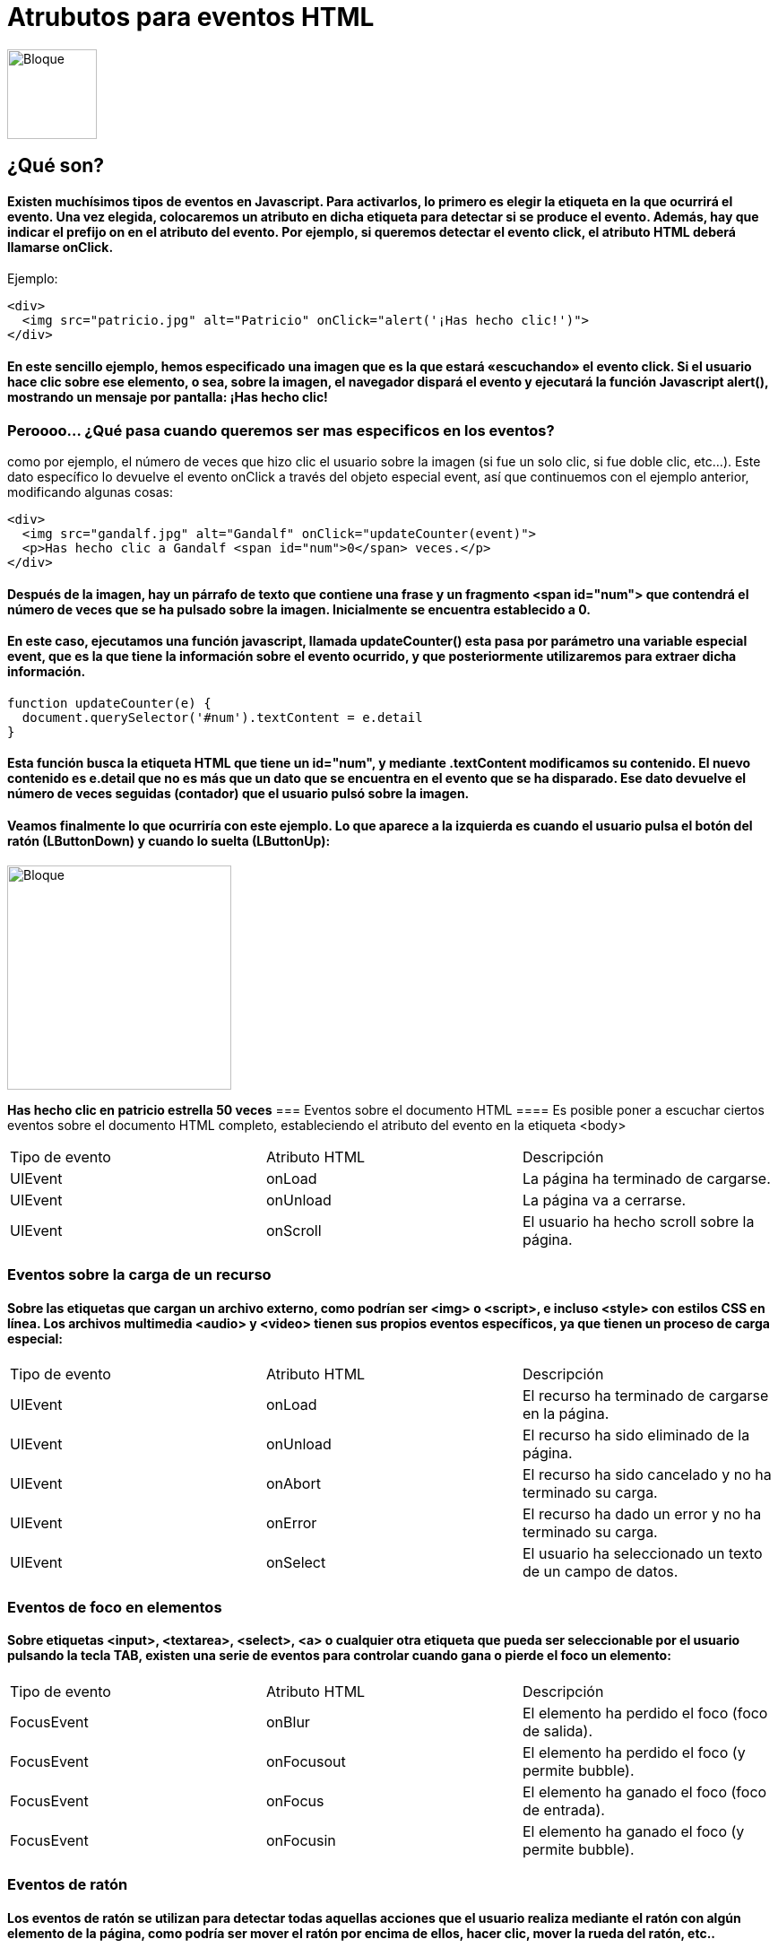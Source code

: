 = Atrubutos para eventos HTML

image::js.png[Bloque,100,100]

== ¿Qué son?

==== Existen muchísimos tipos de eventos en Javascript. Para activarlos, lo primero es elegir la etiqueta en la que ocurrirá el evento. Una vez elegida, colocaremos un atributo en dicha etiqueta para detectar si se produce el evento. Además, hay que indicar el prefijo on en el atributo del evento. Por ejemplo, si queremos detectar el evento click, el atributo HTML deberá llamarse onClick.

Ejemplo:

[source, HTML]
<div>
  <img src="patricio.jpg" alt="Patricio" onClick="alert('¡Has hecho clic!')">
</div>

==== En este sencillo ejemplo, hemos especificado una imagen que es la que estará «escuchando» el evento click. Si el usuario hace clic sobre ese elemento, o sea, sobre la imagen, el navegador dispará el evento y ejecutará la función Javascript alert(), mostrando un mensaje por pantalla: ¡Has hecho clic!

=== Peroooo... ¿Qué pasa cuando queremos ser mas especificos en los eventos?
como por ejemplo, el número de veces que hizo clic el usuario sobre la imagen (si fue un solo clic, si fue doble clic, etc...). Este dato específico lo devuelve el evento onClick a través del objeto especial event, así que continuemos con el ejemplo anterior, modificando algunas cosas:

[source, HTML]
<div>
  <img src="gandalf.jpg" alt="Gandalf" onClick="updateCounter(event)">
  <p>Has hecho clic a Gandalf <span id="num">0</span> veces.</p>
</div>

==== Después de la imagen, hay un párrafo de texto que contiene una frase y un fragmento <span id="num"> que contendrá el número de veces que se ha pulsado sobre la imagen. Inicialmente se encuentra establecido a 0.

==== En este caso, ejecutamos una función javascript, llamada updateCounter() esta pasa por parámetro una variable especial event, que es la que tiene la información sobre el evento ocurrido, y que posteriormente utilizaremos para extraer dicha información.

[source, Javascript]
function updateCounter(e) {
  document.querySelector('#num').textContent = e.detail
}

==== Esta función busca la etiqueta HTML que tiene un id="num", y mediante .textContent modificamos su contenido. El nuevo contenido es e.detail que no es más que un dato que se encuentra en el evento que se ha disparado. Ese dato devuelve el número de veces seguidas (contador) que el usuario pulsó sobre la imagen.

==== Veamos finalmente lo que ocurriría con este ejemplo. Lo que aparece a la izquierda es cuando el usuario pulsa el botón del ratón (LButtonDown) y cuando lo suelta (LButtonUp):


image::PatE.jpg[Bloque,250]
*Has hecho clic en patricio estrella 50 veces*
=== Eventos sobre el documento HTML
==== Es posible poner a escuchar ciertos eventos sobre el documento HTML completo, estableciendo el atributo del evento en la etiqueta <body>

|===
|Tipo de evento| Atributo HTML| Descripción
|UIEvent|	onLoad|	La página ha terminado de cargarse.
|UIEvent|	onUnload|	La página va a cerrarse.
|UIEvent|	onScroll|	El usuario ha hecho scroll sobre la página.
|===


=== Eventos sobre la carga de un recurso
==== Sobre las etiquetas que cargan un archivo externo, como podrían ser <img> o <script>, e incluso <style> con estilos CSS en línea. Los archivos multimedia <audio> y <video> tienen sus propios eventos específicos, ya que tienen un proceso de carga especial:


|===
|Tipo de evento| Atributo HTML| Descripción
|UIEvent|	onLoad|	El recurso ha terminado de cargarse en la página.
|UIEvent|	onUnload|	El recurso ha sido eliminado de la página.
|UIEvent|	onAbort	|El recurso ha sido cancelado y no ha terminado su carga.
|UIEvent|	onError|	El recurso ha dado un error y no ha terminado su carga.
|UIEvent|	onSelect|	El usuario ha seleccionado un texto de un campo de datos.
|===


=== Eventos de foco en elementos

==== Sobre etiquetas <input>, <textarea>, <select>, <a> o cualquier otra etiqueta que pueda ser seleccionable por el usuario pulsando la tecla TAB, existen una serie de eventos para controlar cuando gana o pierde el foco un elemento:

|===
|Tipo de evento| Atributo HTML| Descripción
|FocusEvent|	onBlur	|El elemento ha perdido el foco (foco de salida).
|FocusEvent|onFocusout|	El elemento ha perdido el foco (y permite bubble).
|FocusEvent	|onFocus|	El elemento ha ganado el foco (foco de entrada).
|FocusEvent|	onFocusin|	El elemento ha ganado el foco (y permite bubble).
|===

=== Eventos de ratón
==== Los eventos de ratón se utilizan para detectar todas aquellas acciones que el usuario realiza mediante el ratón con algún elemento de la página, como podría ser mover el ratón por encima de ellos, hacer clic, mover la rueda del ratón, etc..

|===
|Tipo de evento| Atributo HTML| Descripción
|MouseEvent	|onClick|	El usuario ha pulsado (y soltado) el elemento.
|MouseEvent	|onDblclick|El usuario ha hecho doble clic en el elemento.
|MouseEvent	|onMousedown|	El usuario ha pulsado (aún sin haber soltado) el elemento.
|MouseEvent	|onMouseup|	El usuario ha soltado el botón pulsado en un elemento.
|MouseEvent|onMousemove	|El usuario ha movido el ratón
|MouseEvent|onMouseenter|	El usuario ha movido el ratón dentro de un elemento.
|MouseEvent|onMouseleave|	El usuario ha movido el ratón fuera de un elemento.
|MouseEvent|onMouseout|	El usuario ha movido el ratón fuera de un elemento (bubbles)
|MouseEvent|onMouseover|El usuario ha movido el ratón dentro de un elemento (bubbles)
|WheelEvent|onWheel	|El usuario ha movido la rueda del ratón
|===

=== Eventos de entrada de datos

==== Sobre elementos <input> o elementos HTML con el atributo contentEditable, y por lo tanto, elementos HTML que son editables por el usuario:


|===
|Tipo de evento| Atributo HTML| Descripción
|InputEvent	|onBeforeInput|	Un elemento <input> o con atributo contentEditable a punto de cambiar.
|InputEvent|onInput|Un elemento <input> o con atributo contentEditable ha cambiado.
|===

=== Eventos multimedia (audio o video)

==== Sobre elementos multimedia como <audio> o <video>, donde se carga un recurso (MP4, WebM, MP3, OGG...) externo:

|===
|Tipo de evento| Atributo HTML| Descripción
|MediaEvent	|onEmptied|	El audio o video se ha vacíado (recargar elemento)
|MediaEvent	|onLoadedMetadata|	Se han precargado los metadatos del audio o video (duración, subs...)
|MediaEvent|onLoadedData|	Se ha precargado el comienzo del audio o video.
|MediaEvent	|onCanPlay|	El audio o video se ha precargado lo suficiente para reproducir
|MediaEvent|	onCanPlayThrough|El audio o video se ha precargado completamente
|MediaEvent|onPlay|	El audio o video comienza a reproducirse (tras haber sido pausado)
|MediaEvent|onPlaying|	El audio o video comienza a reproducirse
|MediaEvent|onPause|El audio o video ha sido pausado.
|MediaEvent|onTimeUpdate|	El audio o video ha avanzado en su reproducción
|MediaEvent|onEnded|El audio o video ha completado su reproducción
|MediaEvent	|onWaiting|	El audio o video está esperando a que el buffer se complete.
|MediaEvent|	onDurationChange|El audio o video ha cambiado su duración total (metadatos).
|MediaEvent|onRateChange|El audio o video ha cambiado su velocidad de reproducción.
|MediaEvent|onVolumeChange|	El audio o video ha cambiado su volumen de reproducción.
|ProgressEvent|	onProgress|	El audio o video se está descargando.
|ProgressEvent|	onLoadStart|	El audio o video ha comenzado a descargarse.
|MediaEvent|onSuspend|	La precarga del audio o video ha sido suspendida (ok o pause).
|UIEvent|	onAbort|	La precarga del audio o video ha sido abortada o reiniciada.
|UIEvent	|onError|	Ha ocurrido un error.
|MediaEvent|	onStalled|	El navegador intenta precargar el audio o video, pero se ha estancado.
|MediaEvent	|onSeeking|	El navegador comenzó a buscar un momento concreto del audio/video.
|MediaEvent|onSeeked|	El navegador terminó de buscar un momento concreto del audio/video.
|UIEvent|	onResize|	El video ha sido redimensionado.
|===


Todos estos ventos y mas se pueden llamar mediante Javascript



=== JAVASCRIPT




= Clases, metodos y propiedades de javascrip


=== Declaración de clases
==== Para declarar una clase, se utiliza la palabra reservada class y un nombre para la clase "Rectangulo".

[source, Javascript]
class Rectangle {
  constructor(height, width) {
    this.height = height;
    this.width = width;
  }
}

=== Cuerpo de la clase
==== El contenido de una clase es la parte que se encuentra entre las llaves {}. Este es el lugar se definen los miembros de clase, como los métodos o constructores.


=== Constructor
==== El método constructor es un método especial para crear e inicializar un objeto creado con una clase. Solo puede haber un método especial con el nombre "constructor" en una clase. Si esta contiene mas de una ocurrencia del método constructor, se arrojará un Error SyntaxError

==== Un constructor puede usar la palabra reservada super para llamar al constructor de una superclase


=== Métodos
==== Los objetos de JavaScript también tienen métodos: click() para los botones, open() para las ventanas y el texto puede seleccionarse gracias al método selected(). Los paréntesis indican que estamos refiriéndonos a un método, y no a una propiedad.

=== Ejemplo

   [source, Javascript]
  class Poligono {
  constructor (height, width) {
    this.height = height;
    this.width = width;
  }
  // Getter
  get   area  ()   {
     return this.calcArea();
   }
  // Método
  calcArea () {
    return this.height * this.width ;
  }
}
const cuadrado = new Poligono (10, 10);
console.log(cuadrado.area); // 100 

=== Metodos Estaticos
==== La palabra clave static define un método estático para una clase. Los métodos estáticos son llamados sin instanciar su clase y no pueden ser llamados mediante una instancia de clase. Los métodos estáticos son a menudo usados para crear funciones de utilidad para una aplicación.

[source, javascript]
class Punto {
  constructor ( x , y ){
    this.x = x;
    this.y = y;
  }
  static distancia ( a , b) {
    const dx = a.x - b.x;
    const dy = a.y - b.y;
    return Math.sqrt ( dx * dx + dy * dy );
  }
}
const p1 = new Punto(5, 5);
const p2 = new Punto(10, 10);
console.log (Punto.distancia(p1, p2)); // 7.0710678118654755

=== Metodos
|===
|Object.Create()| se usa para crear un nuevo objeto y vincularlo al prototipo de un objeto existente
|Object.keys()| crea una matriz que contiene las claves de un objeto
|Object.values()| crea una matriz que contiene los valores de un objeto
|Object.entries()|crea una matriz anidada con los pares clave-valor de un objeto
|Object.assign()| se usa para copiar valores de un objeto a otro
|Object.freeze()| impide la modificación de propiedades y valores de un objeto, y evita que se agreguen propiedades a un objeto o que se eliminen de él.
|Object.seal()| impide la adición de nuevas propiedades a un objeto, pero permite la modificación de propiedades existentes. Este método es similar a Object.freeze(). Actualice su consola antes de implementar el código siguiente para evitar un error
|Object.getPrototypeOf() |se usa para obtener la propiedad interna oculta [[Prototype]] de un objeto, también accesible a través de la propiedad __proto__.
|===


=== Propiedades

==== La propiedad (atributo del objeto)
==== Las propiedades son variables contenidas en la clase, cada instancia del objeto tiene dichas propiedades. Las propiedades deben establecerse a la propiedad prototipo de la clase (función), para que la herencia funcione correctamente.
==== Para trabajar con propiedades dentro de la clase se utiliza la palabra reservada this , que se refiere al objeto actual. El acceso (lectura o escritura) a una propiedad desde fuera de la clase se hace con la sintaxis: NombreDeLaInstancia.Propiedad. Es la misma sintaxis utilizada por C++, Java y algunos lenguajes más. (Desde dentro de la clase la sintaxis es this.Propiedad que se utiliza para obtener o establecer el valor de la propiedad).

==== En el siguiente ejemplo definimos la propiedad primerNombre de la clase Persona y la definimos en la creación de la instancia.


[source, Javascript]
function Persona(primerNombre) {
  this.primerNombre = primerNombre;
  alert('Una instancia de Persona');
}
var persona1 = new Persona("Alicia");
var persona2 = new Persona("Sebastian");
// Muestra el primer nombre de persona1
alert ('persona1 es ' + persona1.primerNombre); // muestra "persona1 es Alicia"
alert ('persona2 es ' + persona2.primerNombre); // muestra "persona2 es Sebastian"